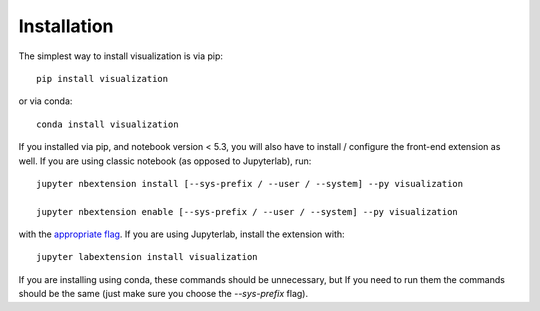 
.. _installation:

Installation
============


The simplest way to install visualization is via pip::

    pip install visualization

or via conda::

    conda install visualization


If you installed via pip, and notebook version < 5.3, you will also have to
install / configure the front-end extension as well. If you are using classic
notebook (as opposed to Jupyterlab), run::

    jupyter nbextension install [--sys-prefix / --user / --system] --py visualization

    jupyter nbextension enable [--sys-prefix / --user / --system] --py visualization

with the `appropriate flag`_. If you are using Jupyterlab, install the extension
with::

    jupyter labextension install visualization

If you are installing using conda, these commands should be unnecessary, but If
you need to run them the commands should be the same (just make sure you choose the
`--sys-prefix` flag).


.. links

.. _`appropriate flag`: https://jupyter-notebook.readthedocs.io/en/stable/extending/frontend_extensions.html#installing-and-enabling-extensions
